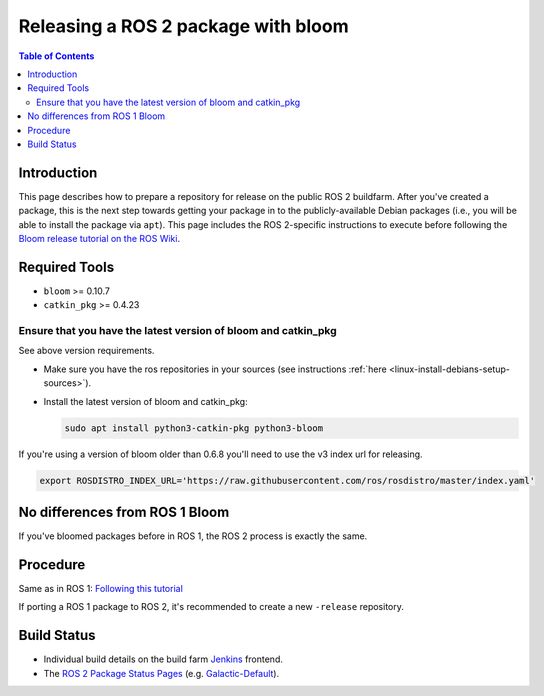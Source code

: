 .. redirect-from::

    Releasing-a-ROS-2-package-with-bloom
    Guides/Releasing-a-ROS-2-package-with-bloom
    Tutorials/Releasing-a-ROS-2-package-with-bloom

Releasing a ROS 2 package with bloom
====================================

.. contents:: Table of Contents
   :depth: 2
   :local:

Introduction
------------

This page describes how to prepare a repository for release on the public ROS 2 buildfarm. After you've created a package, this is the next step towards getting your package in to the publicly-available Debian packages (i.e., you will be able to install the package via ``apt``). This page includes the ROS 2-specific instructions to execute before following the `Bloom release tutorial on the ROS Wiki <https://wiki.ros.org/bloom/Tutorials/FirstTimeRelease>`__.

Required Tools
--------------

* ``bloom`` >= 0.10.7
* ``catkin_pkg`` >= 0.4.23

Ensure that you have the latest version of bloom and catkin_pkg
^^^^^^^^^^^^^^^^^^^^^^^^^^^^^^^^^^^^^^^^^^^^^^^^^^^^^^^^^^^^^^^

See above version requirements.


*
  Make sure you have the ros repositories in your sources (see instructions :ref:`here <linux-install-debians-setup-sources>`).

*
  Install the latest version of bloom and catkin_pkg:

  .. code-block:: bash

     sudo apt install python3-catkin-pkg python3-bloom

If you're using a version of bloom older than 0.6.8 you'll need to use the v3 index url for releasing.

.. code-block:: bash

   export ROSDISTRO_INDEX_URL='https://raw.githubusercontent.com/ros/rosdistro/master/index.yaml'

No differences from ROS 1 Bloom
-------------------------------

If you've bloomed packages before in ROS 1, the ROS 2 process is exactly the same.

Procedure
---------

Same as in ROS 1: `Following this tutorial <https://wiki.ros.org/bloom/Tutorials/FirstTimeRelease>`__

If porting a ROS 1 package to ROS 2, it's recommended to create a new ``-release`` repository.

Build Status
------------

* Individual build details on the build farm `Jenkins <http://build.ros2.org/>`__ frontend.
* The `ROS 2 Package Status Pages <http://repo.ros2.org/status_page/>`__ (e.g. `Galactic-Default <http://repo.ros2.org/status_page/ros_galactic_default.html>`__).
